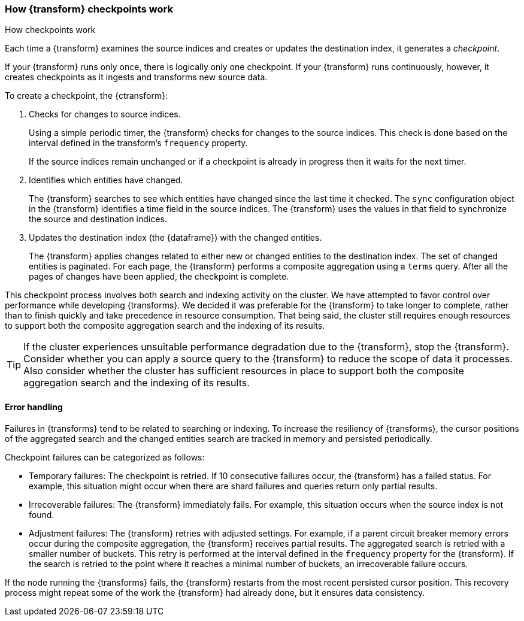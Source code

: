 [role="xpack"]
[[transform-checkpoints]]
=== How {transform} checkpoints work
++++
<titleabbrev>How checkpoints work</titleabbrev>
++++

Each time a {transform} examines the source indices and creates or
updates the destination index, it generates a _checkpoint_.

If your {transform} runs only once, there is logically only one
checkpoint. If your {transform} runs continuously, however, it creates
checkpoints as it ingests and transforms new source data.

To create a checkpoint, the {ctransform}:

. Checks for changes to source indices.
+
Using a simple periodic timer, the {transform} checks for changes to
the source indices. This check is done based on the interval defined in the
transform's `frequency` property.
+
If the source indices remain unchanged or if a checkpoint is already in progress
then it waits for the next timer.

. Identifies which entities have changed.
+
The {transform} searches to see which entities have changed since the
last time it checked. The `sync` configuration object in the {transform}
identifies a time field in the source indices. The {transform} uses the values
in that field to synchronize the source and destination indices.
 
. Updates the destination index (the {dataframe}) with the changed entities.
+
--
The {transform} applies changes related to either new or changed
entities to the destination index. The set of changed entities is paginated. For
each page, the {transform} performs a composite aggregation using a
`terms` query. After all the pages of changes have been applied, the checkpoint
is complete.
--

This checkpoint process involves both search and indexing activity on the
cluster. We have attempted to favor control over performance while developing
{transforms}. We decided it was preferable for the
{transform} to take longer to complete, rather than to finish quickly
and take precedence in resource consumption. That being said, the cluster still
requires enough resources to support both the composite aggregation search and
the indexing of its results. 

TIP: If the cluster experiences unsuitable performance degradation due to the
{transform}, stop the {transform}. Consider whether you can apply a
source query to the {transform} to reduce the scope of data it
processes. Also consider whether the cluster has sufficient resources in place
to support both the composite aggregation search and the indexing of its
results.

[discrete]
[[ml-transform-checkpoint-errors]]
==== Error handling

Failures in {transforms} tend to be related to searching or indexing.
To increase the resiliency of {transforms}, the cursor positions of
the aggregated search and the changed entities search are tracked in memory and
persisted periodically.

Checkpoint failures can be categorized as follows:

* Temporary failures: The checkpoint is retried. If 10 consecutive failures
occur, the {transform} has a failed status. For example, this
situation might occur when there are shard failures and queries return only
partial results.
* Irrecoverable failures: The {transform} immediately fails. For
example, this situation occurs when the source index is not found.
* Adjustment failures: The {transform} retries with adjusted settings.
For example, if a parent circuit breaker memory errors occur during the
composite aggregation, the {transform} receives partial results. The aggregated
search is retried with a smaller number of buckets. This retry is performed at
the interval defined in the `frequency` property for the {transform}. If the
search is retried to the point where it reaches a minimal number of buckets, an
irrecoverable failure occurs.

If the node running the {transforms} fails, the {transform} restarts
from the most recent persisted cursor position. This recovery process might
repeat some of the work the {transform} had already done, but it ensures data
consistency.
